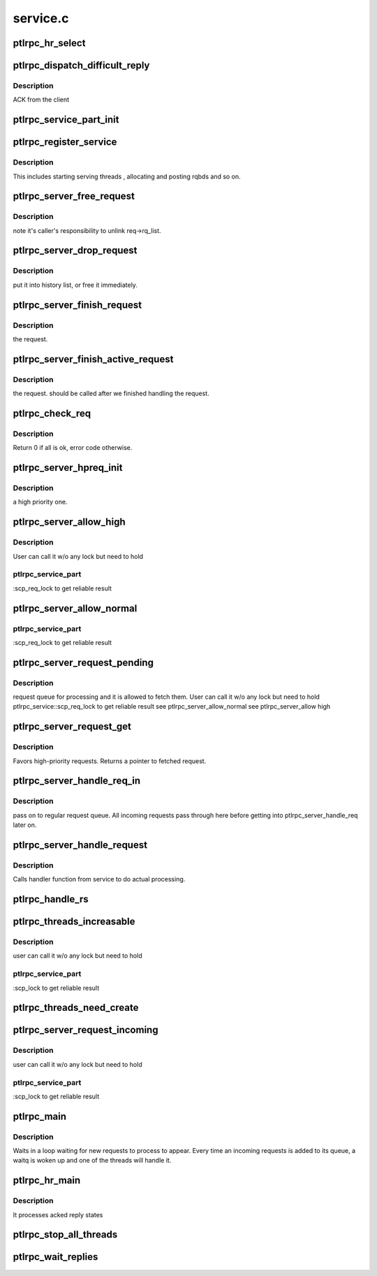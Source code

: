.. -*- coding: utf-8; mode: rst -*-

=========
service.c
=========


.. _`ptlrpc_hr_select`:

ptlrpc_hr_select
================

.. c:function:: struct ptlrpc_hr_thread *ptlrpc_hr_select (struct ptlrpc_service_part *svcpt)

    :param struct ptlrpc_service_part \*svcpt:

        *undescribed*



.. _`ptlrpc_dispatch_difficult_reply`:

ptlrpc_dispatch_difficult_reply
===============================

.. c:function:: void ptlrpc_dispatch_difficult_reply (struct ptlrpc_reply_state *rs)

    :param struct ptlrpc_reply_state \*rs:

        *undescribed*



.. _`ptlrpc_dispatch_difficult_reply.description`:

Description
-----------

ACK from the client



.. _`ptlrpc_service_part_init`:

ptlrpc_service_part_init
========================

.. c:function:: int ptlrpc_service_part_init (struct ptlrpc_service *svc, struct ptlrpc_service_part *svcpt, int cpt)

    :param struct ptlrpc_service \*svc:

        *undescribed*

    :param struct ptlrpc_service_part \*svcpt:

        *undescribed*

    :param int cpt:

        *undescribed*



.. _`ptlrpc_register_service`:

ptlrpc_register_service
=======================

.. c:function:: struct ptlrpc_service *ptlrpc_register_service (struct ptlrpc_service_conf *conf, struct kset *parent, struct dentry *debugfs_entry)

    :param struct ptlrpc_service_conf \*conf:

        *undescribed*

    :param struct kset \*parent:

        *undescribed*

    :param struct dentry \*debugfs_entry:

        *undescribed*



.. _`ptlrpc_register_service.description`:

Description
-----------

This includes starting serving threads , allocating and posting rqbds and
so on.



.. _`ptlrpc_server_free_request`:

ptlrpc_server_free_request
==========================

.. c:function:: void ptlrpc_server_free_request (struct ptlrpc_request *req)

    :param struct ptlrpc_request \*req:

        *undescribed*



.. _`ptlrpc_server_free_request.description`:

Description
-----------

note it's caller's responsibility to unlink req->rq_list.



.. _`ptlrpc_server_drop_request`:

ptlrpc_server_drop_request
==========================

.. c:function:: void ptlrpc_server_drop_request (struct ptlrpc_request *req)

    :param struct ptlrpc_request \*req:

        *undescribed*



.. _`ptlrpc_server_drop_request.description`:

Description
-----------

put it into history list, or free it immediately.



.. _`ptlrpc_server_finish_request`:

ptlrpc_server_finish_request
============================

.. c:function:: void ptlrpc_server_finish_request (struct ptlrpc_service_part *svcpt, struct ptlrpc_request *req)

    :param struct ptlrpc_service_part \*svcpt:

        *undescribed*

    :param struct ptlrpc_request \*req:

        *undescribed*



.. _`ptlrpc_server_finish_request.description`:

Description
-----------

the request.



.. _`ptlrpc_server_finish_active_request`:

ptlrpc_server_finish_active_request
===================================

.. c:function:: void ptlrpc_server_finish_active_request (struct ptlrpc_service_part *svcpt, struct ptlrpc_request *req)

    :param struct ptlrpc_service_part \*svcpt:

        *undescribed*

    :param struct ptlrpc_request \*req:

        *undescribed*



.. _`ptlrpc_server_finish_active_request.description`:

Description
-----------

the request. should be called after we finished handling the request.



.. _`ptlrpc_check_req`:

ptlrpc_check_req
================

.. c:function:: int ptlrpc_check_req (struct ptlrpc_request *req)

    :param struct ptlrpc_request \*req:

        *undescribed*



.. _`ptlrpc_check_req.description`:

Description
-----------

Return 0 if all is ok, error code otherwise.



.. _`ptlrpc_server_hpreq_init`:

ptlrpc_server_hpreq_init
========================

.. c:function:: int ptlrpc_server_hpreq_init (struct ptlrpc_service_part *svcpt, struct ptlrpc_request *req)

    :param struct ptlrpc_service_part \*svcpt:

        *undescribed*

    :param struct ptlrpc_request \*req:

        *undescribed*



.. _`ptlrpc_server_hpreq_init.description`:

Description
-----------

a high priority one.



.. _`ptlrpc_server_allow_high`:

ptlrpc_server_allow_high
========================

.. c:function:: bool ptlrpc_server_allow_high (struct ptlrpc_service_part *svcpt, bool force)

    :param struct ptlrpc_service_part \*svcpt:

        *undescribed*

    :param bool force:

        *undescribed*



.. _`ptlrpc_server_allow_high.description`:

Description
-----------

User can call it w/o any lock but need to hold



.. _`ptlrpc_server_allow_high.ptlrpc_service_part`:

ptlrpc_service_part
-------------------

:scp_req_lock to get reliable result



.. _`ptlrpc_server_allow_normal`:

ptlrpc_server_allow_normal
==========================

.. c:function:: bool ptlrpc_server_allow_normal (struct ptlrpc_service_part *svcpt, bool force)

    priority queue if forced (i.e. cleanup), if there are other high priority requests already being processed (i.e. those threads can service more high-priority requests), or if there are enough idle threads that a later thread can do a high priority request. User can call it w/o any lock but need to hold

    :param struct ptlrpc_service_part \*svcpt:

        *undescribed*

    :param bool force:

        *undescribed*



.. _`ptlrpc_server_allow_normal.ptlrpc_service_part`:

ptlrpc_service_part
-------------------

:scp_req_lock to get reliable result



.. _`ptlrpc_server_request_pending`:

ptlrpc_server_request_pending
=============================

.. c:function:: bool ptlrpc_server_request_pending (struct ptlrpc_service_part *svcpt, bool force)

    :param struct ptlrpc_service_part \*svcpt:

        *undescribed*

    :param bool force:

        *undescribed*



.. _`ptlrpc_server_request_pending.description`:

Description
-----------

request queue for processing and it is allowed to fetch them.
User can call it w/o any lock but need to hold ptlrpc_service::scp_req_lock
to get reliable result
\see ptlrpc_server_allow_normal
\see ptlrpc_server_allow high



.. _`ptlrpc_server_request_get`:

ptlrpc_server_request_get
=========================

.. c:function:: struct ptlrpc_request *ptlrpc_server_request_get (struct ptlrpc_service_part *svcpt, bool force)

    :param struct ptlrpc_service_part \*svcpt:

        *undescribed*

    :param bool force:

        *undescribed*



.. _`ptlrpc_server_request_get.description`:

Description
-----------

Favors high-priority requests.
Returns a pointer to fetched request.



.. _`ptlrpc_server_handle_req_in`:

ptlrpc_server_handle_req_in
===========================

.. c:function:: int ptlrpc_server_handle_req_in (struct ptlrpc_service_part *svcpt, struct ptlrpc_thread *thread)

    :param struct ptlrpc_service_part \*svcpt:

        *undescribed*

    :param struct ptlrpc_thread \*thread:

        *undescribed*



.. _`ptlrpc_server_handle_req_in.description`:

Description
-----------

pass on to regular request queue.
All incoming requests pass through here before getting into
ptlrpc_server_handle_req later on.



.. _`ptlrpc_server_handle_request`:

ptlrpc_server_handle_request
============================

.. c:function:: int ptlrpc_server_handle_request (struct ptlrpc_service_part *svcpt, struct ptlrpc_thread *thread)

    :param struct ptlrpc_service_part \*svcpt:

        *undescribed*

    :param struct ptlrpc_thread \*thread:

        *undescribed*



.. _`ptlrpc_server_handle_request.description`:

Description
-----------

Calls handler function from service to do actual processing.



.. _`ptlrpc_handle_rs`:

ptlrpc_handle_rs
================

.. c:function:: int ptlrpc_handle_rs (struct ptlrpc_reply_state *rs)

    :param struct ptlrpc_reply_state \*rs:

        *undescribed*



.. _`ptlrpc_threads_increasable`:

ptlrpc_threads_increasable
==========================

.. c:function:: int ptlrpc_threads_increasable (struct ptlrpc_service_part *svcpt)

    :param struct ptlrpc_service_part \*svcpt:

        *undescribed*



.. _`ptlrpc_threads_increasable.description`:

Description
-----------

user can call it w/o any lock but need to hold



.. _`ptlrpc_threads_increasable.ptlrpc_service_part`:

ptlrpc_service_part
-------------------

:scp_lock to get reliable result



.. _`ptlrpc_threads_need_create`:

ptlrpc_threads_need_create
==========================

.. c:function:: int ptlrpc_threads_need_create (struct ptlrpc_service_part *svcpt)

    :param struct ptlrpc_service_part \*svcpt:

        *undescribed*



.. _`ptlrpc_server_request_incoming`:

ptlrpc_server_request_incoming
==============================

.. c:function:: int ptlrpc_server_request_incoming (struct ptlrpc_service_part *svcpt)

    :param struct ptlrpc_service_part \*svcpt:

        *undescribed*



.. _`ptlrpc_server_request_incoming.description`:

Description
-----------

user can call it w/o any lock but need to hold



.. _`ptlrpc_server_request_incoming.ptlrpc_service_part`:

ptlrpc_service_part
-------------------

:scp_lock to get reliable result



.. _`ptlrpc_main`:

ptlrpc_main
===========

.. c:function:: int ptlrpc_main (void *arg)

    :param void \*arg:

        *undescribed*



.. _`ptlrpc_main.description`:

Description
-----------

Waits in a loop waiting for new requests to process to appear.
Every time an incoming requests is added to its queue, a waitq
is woken up and one of the threads will handle it.



.. _`ptlrpc_hr_main`:

ptlrpc_hr_main
==============

.. c:function:: int ptlrpc_hr_main (void *arg)

    :param void \*arg:

        *undescribed*



.. _`ptlrpc_hr_main.description`:

Description
-----------

It processes acked reply states



.. _`ptlrpc_stop_all_threads`:

ptlrpc_stop_all_threads
=======================

.. c:function:: void ptlrpc_stop_all_threads (struct ptlrpc_service *svc)

    :param struct ptlrpc_service \*svc:

        *undescribed*



.. _`ptlrpc_wait_replies`:

ptlrpc_wait_replies
===================

.. c:function:: void ptlrpc_wait_replies (struct ptlrpc_service_part *svcpt)

    :param struct ptlrpc_service_part \*svcpt:

        *undescribed*

